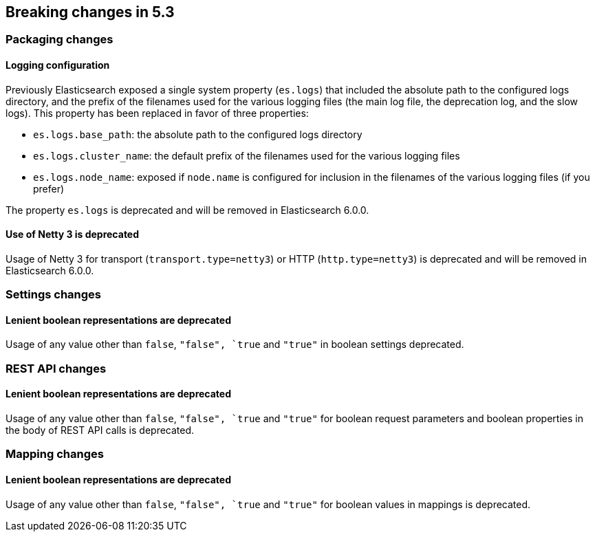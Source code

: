 [[breaking-changes-5.3]]
== Breaking changes in 5.3

[[breaking_53_packaging_changes]]
[float]
=== Packaging changes

[float]
==== Logging configuration

Previously Elasticsearch exposed a single system property (`es.logs`) that
included the absolute path to the configured logs directory, and the prefix of
the filenames used for the various logging files (the main log file, the
deprecation log, and the slow logs). This property has been replaced in favor of
three properties:

 * `es.logs.base_path`: the absolute path to the configured logs directory
 * `es.logs.cluster_name`: the default prefix of the filenames used for the
   various logging files
 * `es.logs.node_name`: exposed if `node.name` is configured for inclusion in
   the filenames of the various logging files (if you prefer)

The property `es.logs` is deprecated and will be removed in Elasticsearch 6.0.0.

[float]
==== Use of Netty 3 is deprecated

Usage of Netty 3 for transport (`transport.type=netty3`) or HTTP
(`http.type=netty3`) is deprecated and will be removed in Elasticsearch
6.0.0.

[[breaking_53_settings_changes]]
[float]
=== Settings changes

[float]
==== Lenient boolean representations are deprecated

Usage of any value other than `false`, `"false", `true` and `"true"` in boolean
settings deprecated.

[[breaking_53_rest_api_changes]]
[float]
=== REST API changes

[float]
==== Lenient boolean representations are deprecated

Usage of any value other than `false`, `"false", `true` and `"true"` for
boolean request parameters and boolean properties in the body of REST API calls
is deprecated.

[[breaking_53_mapping_changes]]
[float]
=== Mapping changes

[float]
==== Lenient boolean representations are deprecated

Usage of any value other than `false`, `"false", `true` and `"true"` for
boolean values in mappings is deprecated.
